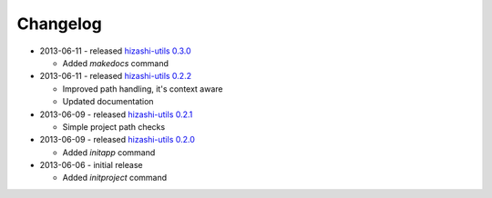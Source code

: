 Changelog
=========

* 2013-06-11 - released `hizashi-utils 0.3.0 <https://github.com/dodobas/hizashi-utils/tree/0.3.0>`_

  * Added *makedocs* command

* 2013-06-11 - released `hizashi-utils 0.2.2 <https://github.com/dodobas/hizashi-utils/tree/0.2.2>`_

  * Improved path handling, it's context aware
  * Updated documentation

* 2013-06-09 - released `hizashi-utils 0.2.1 <https://github.com/dodobas/hizashi-utils/tree/0.2.1>`_

  * Simple project path checks

* 2013-06-09 - released `hizashi-utils 0.2.0 <https://github.com/dodobas/hizashi-utils/tree/0.2.0>`_

  * Added *initapp* command

* 2013-06-06 - initial release

  * Added *initproject* command
